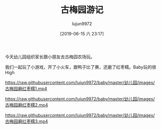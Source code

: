 #+TITLE: 古梅园游记
#+AUTHOR: lujun9972
#+TAGS: 幼儿园
#+DATE: [2019-06-15 六 23:17]
#+LANGUAGE:  zh-CN
#+STARTUP:  inlineimages
#+OPTIONS:  H:6 num:nil toc:t \n:nil ::t |:t ^:nil -:nil f:t *:t <:nil

今天幼儿园组织家长跟小朋友去古梅园农场玩。

我们一起玩了小游戏，开了小火车，跟鸭子比了赛，还磨了红枣糯。Baby玩的很High

[[https://raw.githubusercontent.com/lujun9972/baby/master/幼儿园/images/古梅园1.jpg]]

[[https://raw.githubusercontent.com/lujun9972/baby/master/幼儿园/images/古梅园2.jpg]]

[[https://raw.githubusercontent.com/lujun9972/baby/master/幼儿园/images/古梅园3.jpg]]

[[https://raw.githubusercontent.com/lujun9972/baby/master/幼儿园/images/古梅园4.jpg]]

[[https://raw.githubusercontent.com/lujun9972/baby/master/幼儿园/images/古梅园5.jpg]]

[[https://raw.githubusercontent.com/lujun9972/baby/master/幼儿园/images/古梅园6.jpg]]

[[https://raw.githubusercontent.com/lujun9972/baby/master/幼儿园/images/古梅园磨红枣糯1.mp4]]

[[https://raw.githubusercontent.com/lujun9972/baby/master/幼儿园/images/古梅园磨红枣糯2.mp4]]

[[https://raw.githubusercontent.com/lujun9972/baby/master/幼儿园/images/古梅园磨红枣糯3.mp4]]
